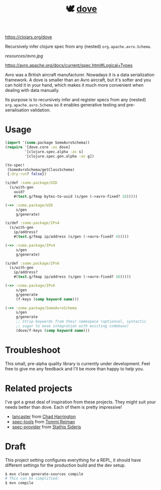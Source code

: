 #+TITLE:🕊 [[https://clojars.org/dove][dove]] [[https://img.shields.io/clojars/v/dove.svg]]

https://clojars.org/dove

Recursively infer clojure spec from any (nested) =org.apache.avro.Schema=.

[[resources/avro.jpg]]

https://avro.apache.org/docs/current/spec.html#Logical+Types

Avro was a British aircraft manufacturer. Nowadays it is a data
serialization framework. A dove is smaller than an Avro aircraft, but
it's softer and you can hold it in your hand, which makes it much more
convenient when dealing with data manually.

Its purpose is to recursively infer and register specs
from any (nested) =org.apache.avro.Schema= so it enables generative
testing and pre-serialisation validation.

* Usage

#+BEGIN_SRC clojure
(import '(some.package SomeAvroSchema))
(require '[dove.core :as dove]
         '[clojure.spec.alpha :as s]
         '[clojure.spec.gen.alpha :as g])

(to-spec!
 (SomeAvroSchema/getClassSchema)
 {:dry-run? false})

(s/def :some.package/UID
  (s/with-gen
    uuid?
    #(test.g/fmap bytes-to-uuid (s/gen (->avro-fixed? 16)))))

(->> :some.package/UID
     s/gen
     g/generate)

(s/def :some.package/IPv4
  (s/with-gen
    ip/address?
    #(test.g/fmap ip/address (s/gen (->avro-fixed? 4)))))

(->> :some.package/IPv4
     s/gen
     g/generate)

(s/def :some.package/IPv6
  (s/with-gen
    ip/address?
    #(test.g/fmap ip/address (s/gen (->avro-fixed? 16)))))

(->> :some.package/IPv6
     s/gen
     g/generate
     (f-keys (comp keyword name)))

(->> :some.package/SomeAvroSchema
     s/gen
     g/generate
     ;; Strip keywords from their namespace (optionnal, syntactic
     ;; sugar to ease integration with existing codebase)
     (dove/f-keys (comp keyword name)))
#+END_SRC

* Troubleshoot

This small, pre-alpha quality library is currently under
development. Feel free to give me any feedback and I'll be more than
happy to help you.

* Related projects

I've got a great deal of inspiration from these projects. They might
suit your needs better than dove. Each of them is pretty impressive!

- [[https://github.com/deercreeklabs/lancaster][lancaster]] from [[https://github.com/chadharrington][Chad Harrington]]
- [[https://github.com/metosin/spec-tools][spec-tools]] from [[https://github.com/ikitommi][Tommi Reiman]]
- [[https://github.com/stathissideris/spec-provider][spec-provider]] from [[https://github.com/stathissideris][Stathis Sideris]]

* Draft

This project setting configures everything for a REPL, it should have different settings for the production build and the dev setup.

#+BEGIN_SRC zsh
$ mvn clean generate-sources compile
# This can be simplified: 
$ mvn compile
#+END_SRC
